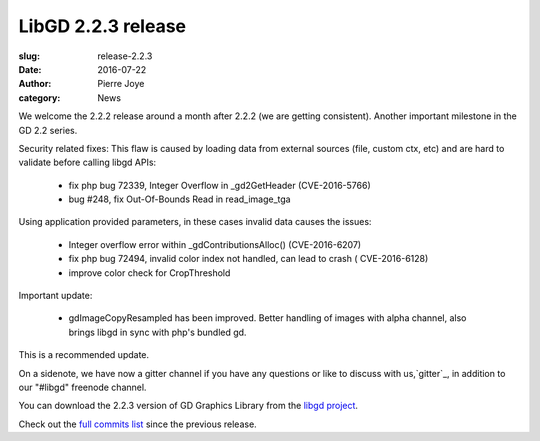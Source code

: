LibGD 2.2.3 release
###################

:slug: release-2.2.3
:date: 2016-07-22
:author: Pierre Joye
:category: News

We welcome the 2.2.2 release around a month after 2.2.2 (we are getting consistent). Another important
milestone in the GD 2.2 series.

Security related fixes:
This flaw is caused by loading data from external sources (file, custom ctx, etc) and are hard to validate before calling libgd APIs:

 - fix php bug 72339, Integer Overflow in _gd2GetHeader (CVE-2016-5766)
 - bug #248, fix Out-Of-Bounds Read in read_image_tga

Using application provided parameters, in these cases invalid data causes the issues:

 - Integer overflow error within _gdContributionsAlloc() (CVE-2016-6207)
 - fix php bug 72494, invalid color index not handled, can lead to crash ( CVE-2016-6128)
 - improve color check for CropThreshold


Important update:

 - gdImageCopyResampled has been improved. Better handling of images with alpha channel, also brings libgd in sync with php's bundled gd.
 
This is a recommended update.

On a sidenote, we have now a gitter channel if you have any questions or like to discuss with us,`gitter`_, in addition to our "#libgd" freenode channel.


You can download the 2.2.3 version of GD Graphics Library from
the `libgd project`_.

Check out the `full commits list`_ since the previous release.

.. _libgd project: https://github.com/libgd/libgd/releases/tag/gd-2.2.3
.. _full commits list: https://github.com/libgd/libgd/compare/gd-2.2.2...gd-2.2.3
.. _gitter: https://gitter.im/libgd/libgd
